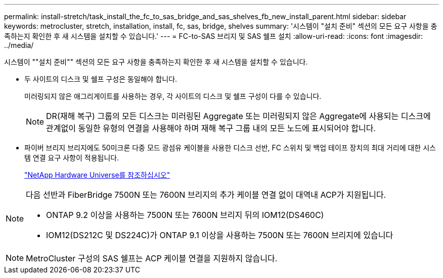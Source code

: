 ---
permalink: install-stretch/task_install_the_fc_to_sas_bridge_and_sas_shelves_fb_new_install_parent.html 
sidebar: sidebar 
keywords: metrocluster, stretch, installation, install, fc, sas, bridge, shelves 
summary: '시스템이 "설치 준비" 섹션의 모든 요구 사항을 충족하는지 확인한 후 새 시스템을 설치할 수 있습니다.' 
---
= FC-to-SAS 브리지 및 SAS 쉘프 설치
:allow-uri-read: 
:icons: font
:imagesdir: ../media/


[role="lead"]
시스템이 ""설치 준비"" 섹션의 모든 요구 사항을 충족하는지 확인한 후 새 시스템을 설치할 수 있습니다.

* 두 사이트의 디스크 및 쉘프 구성은 동일해야 합니다.
+
미러링되지 않은 애그리게이트를 사용하는 경우, 각 사이트의 디스크 및 쉘프 구성이 다를 수 있습니다.

+

NOTE: DR(재해 복구) 그룹의 모든 디스크는 미러링된 Aggregate 또는 미러링되지 않은 Aggregate에 사용되는 디스크에 관계없이 동일한 유형의 연결을 사용해야 하며 재해 복구 그룹 내의 모든 노드에 표시되어야 합니다.

* 파이버 브리지 브리지에도 50미크론 다중 모드 광섬유 케이블을 사용한 디스크 선반, FC 스위치 및 백업 테이프 장치의 최대 거리에 대한 시스템 연결 요구 사항이 적용됩니다.
+
https://hwu.netapp.com["NetApp Hardware Universe를 참조하십시오"]



[NOTE]
====
다음 선반과 FiberBridge 7500N 또는 7600N 브리지의 추가 케이블 연결 없이 대역내 ACP가 지원됩니다.

* ONTAP 9.2 이상을 사용하는 7500N 또는 7600N 브리지 뒤의 IOM12(DS460C)
* IOM12(DS212C 및 DS224C)가 ONTAP 9.1 이상을 사용하는 7500N 또는 7600N 브리지에 있습니다


====

NOTE: MetroCluster 구성의 SAS 쉘프는 ACP 케이블 연결을 지원하지 않습니다.

